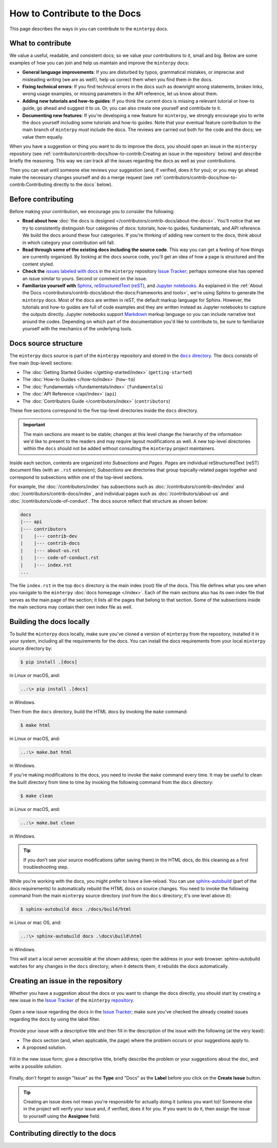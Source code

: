 #############################
How to Contribute to the Docs
#############################

This page describes the ways in you can contribute to the ``minterpy`` docs.

What to contribute
##################

We value a useful, readable, and consistent docs;
so we value your contributions to it, small and big.
Below are some examples of how you can join and help us maintain
and improve the ``minterpy`` docs:

- **General language improvements**: If you are disturbed by typos, grammatical
  mistakes, or imprecise and misleading writing (we are as well!),
  help us correct them when you find them in the docs.
- **Fixing technical errors**: If you find technical errors in the docs
  such as downright wrong statements, broken links, wrong usage examples,
  or missing parameters in the API reference, let us know about them.
- **Adding new tutorials and how-to guides**: If you think the current docs
  is missing a relevant tutorial or how-to guide, go ahead and suggest it to us.
  Or, you can also create one yourself and contribute to it.
- **Documenting new features**: If you're developing a new feature for ``minterpy``,
  we strongly encourage you to write the docs yourself including some tutorials
  and how-to guides. Note that your eventual feature contribution to the main
  branch of ``minterpy`` *must* include the docs. The reviews are carried out
  both for the code and the docs; we value them equally.

When you have a suggestion or thing you want to do to improve the docs,
you should open an issue in the ``minterpy`` repository
(see :ref:`contributors/contrib-docs/how-to-contrib:Creating an issue in the repository` below)
and describe briefly the reasoning.
This way we can track all the issues regarding the docs as well as your contributions.

Then you can wait until someone else reviews your suggestion
(and, if verified, does it for you);
or you may go ahead make the necessary changes yourself and do a merge request
(see :ref:`contributors/contrib-docs/how-to-contrib:Contributing directly to the docs` below).

Before contributing
###################

Before making your contribution, we encourage you to consider the following:

- **Read about how** :doc:`the docs is designed </contributors/contrib-docs/about-the-docs>`.
  You'll notice that we try to consistently distinguish four categories of docs:
  tutorials, how-to guides, fundamentals, and API reference.
  We build the docs around these four categories.
  If you're thinking of adding new content to the docs, think about in which
  category your contribution will fall.
- **Read through some of the existing docs including the source code**.
  This way you can get a feeling of how things are currently organized.
  By looking at the docs source code,
  you'll get an idea of how a page is structured and the content styled.
- **Check the** `issues labeled with docs`_
  in the ``minterpy`` repository `Issue Tracker`_;
  perhaps someone else has opened an issue similar to yours.
  Second or comment on the issue.
- **Familiarize yourself with** `Sphinx`_, `reStructuredText (reST)`_,
  and `Jupyter notebooks`_.
  As explained in the :ref:`About the Docs <contributors/contrib-docs/about-the-docs:Frameworks and tools>`,
  we're using Sphinx to generate the ``minterpy`` docs.
  Most of the docs are written in reST, the default markup language for Sphinx.
  However, the tutorials and how-to guides are full of code examples
  and they are written instead as Jupyter notebooks to capture the outputs directly.
  Jupyter notebooks support `Markdown`_ markup language so you can include narrative text around the codes.
  Depending on which part of the documentation you'd like to contribute to,
  be sure to familiarize yourself with the mechanics of the underlying tools.

Docs source structure
#####################

The ``minterpy`` docs source is part of the ``minterpy`` repository
and stored in the |docs directory|_.
The docs consists of five main (top-level) sections:

- The :doc:`Getting Started Guides </getting-started/index>` (``getting-started``)
- The :doc:`How-to Guides </how-to/index>` (``how-to``)
- The :doc:`Fundamentals </fundamentals/index>` (``fundamentals``)
- The :doc:`API Reference </api/index>` (``api``)
- The :doc:`Contributors Guide </contributors/index>` (``contributors``)

These five sections correspond to the five top-level directories inside the ``docs`` directory.

.. important::

   The main sections are meant to be stable;
   changes at this level change the hierarchy of the information we'd like to present to the readers
   and may require layout modifications as well.
   A new top-level directories within the ``docs`` should not be added without consulting
   the ``minterpy`` project maintainers.

Inside each section, contents are organized into *Subsections* and *Pages*.
*Pages* are individual reStructuredText (reST) document files (with an ``.rst`` extension);
*Subsections* are directories that group topically-related pages together
and correspond to subsections within one of the top-level sections.

For example, the :doc:`/contributors/index` has subsections such as
:doc:`/contributors/contrib-dev/index` and :doc:`/contributors/contrib-docs/index`,
and individual pages such as :doc:`/contributors/about-us`
and :doc:`/contributors/code-of-conduct`.
The docs source reflect that structure as shown below:

.. code-block::

   docs
   |--- api
   |--- contributors
   |    |--- contrib-dev
   |    |--- contrib-docs
   |    |--- about-us.rst
   |    |--- code-of-conduct.rst
   |    |--- index.rst
   ...

The file ``index.rst`` in the top ``docs`` directory is the main index (root)
file of the docs.
This file defines what you see when you navigate
to the ``minterpy`` :doc:`docs homepage </index>`.
Each of the main sections also has its own index file that serves
as the main page of the section;
it lists all the pages that belong to that section.
Some of the subsections inside the main sections may contain
their own index file as well.

Building the docs locally
#########################

To build the ``minterpy`` docs locally,
make sure you've cloned a version of ``minterpy`` from the repository,
installed it in your system, including all the requirements for the docs.
You can install the docs requirements from your local ``minterpy`` source directory
by:

.. code-block:: bash

   $ pip install .[docs]

in Linux or macOS, and:

.. code-block::

   ..:\> pip install .[docs]

in Windows.

Then from the ``docs`` directory, build the HTML docs by invoking the ``make`` command:

.. code-block:: bash

   $ make html

in Linux or macOS, and:

.. code-block::

   ..:\> make.bat html

in Windows.

If you're making modifications to the docs, you need to invoke
the ``make`` command every time.
It may be useful to clean the built directory from time to time by invoking
the following command from the ``docs`` directory:

.. code-block:: bash

   $ make clean

in Linux or macOS, and:

.. code-block::

   ..:\> make.bat clean

in Windows.

.. tip::

   If you don't see your source modifications (after saving them) in the HTML docs,
   do this cleaning as a first troubleshooting step.

While you're working with the docs, you might prefer to have a live-reload.
You can use `sphinx-autobuild`_ (part of the docs requirements) to automatically
rebuild the HTML docs on source changes.
You need to invoke the following command
from the main ``minterpy`` source directory
(*not* from the ``docs`` directory; it's one level above it):

.. code-block:: bash

   $ sphinx-autobuild docs ./docs/build/html

in Linux or mac OS, and:

.. code-block::

   ..:\> sphinx-autobuild docs .\docs\build\html

in Windows.

This will start a local server accessible at the shown address;
open the address in your web browser.
sphinx-autobuild watches for any changes in the ``docs`` directory;
when it detects them, it rebuilds the docs automatically.

Creating an issue in the repository
###################################

Whether you have a suggestion about the docs or you want to change the docs directly,
you should start by creating a new issue in the `Issue Tracker`_ of the ``minterpy`` `repository`_.

.. figure:: /assets/images/contributors/issue-tracker-docs.png
  :align: center

  Open a new issue regarding the docs in the `Issue Tracker`_;
  make sure you've checked the already created issues regarding the docs by
  using the label filter.

Provide your issue with a descriptive title and then fill in the description
of the issue with the following (at the very least):

- The docs section (and, when applicable, the page) where the problem occurs
  or your suggestions apply to.
- A proposed solution.

.. figure:: /assets/images/contributors/new-issue-docs.png
  :align: center

  Fill in the new issue form; give a descriptive title, briefly describe
  the problem or your suggestions about the doc, and write a possible solution.

Finally, don't forget to assign "Issue" as the **Type** and "Docs" as the **Label**
before you click on the **Create Issue** button.

.. tip::

   Creating an issue does not mean you're responsible for actually doing it
   (unless you want to)!
   Someone else in the project will verify your issue
   and, if verified, does it for you.
   If you want to do it,
   then assign the issue to yourself using the **Assignee** field.

Contributing directly to the docs
#################################

.. TODO::

   This section is still empty. It should synchronize well with the
   contribution to the codebase because they are very similar.
   Refer as much as possible to the corresponding section in the contribution
   to the development.

.. _issues labeled with docs: https://gitlab.hzdr.de/interpol/minterpy/-/issues?scope=all&state=opened&label_name[]=docs
.. _Issue Tracker: https://gitlab.hzdr.de/interpol/minterpy/-/issues
.. _Sphinx: https://www.sphinx-doc.org/en/master/
.. _reStructuredText (reST): https://www.sphinx-doc.org/en/master/usage/restructuredtext/basics.html
.. _Jupyter notebooks: https://jupyter-notebook.readthedocs.io/en/stable/notebook.html
.. _Markdown: https://jupyter-notebook.readthedocs.io/en/stable/examples/Notebook/Working%20With%20Markdown%20Cells.html
.. |docs directory| replace:: ``docs`` directory
.. _docs directory: https://gitlab.hzdr.de/interpol/minterpy/-/tree/dev/docs
.. _sphinx-autobuild: https://github.com/executablebooks/sphinx-autobuild
.. _repository: https://gitlab.hzdr.de/interpol/minterpy